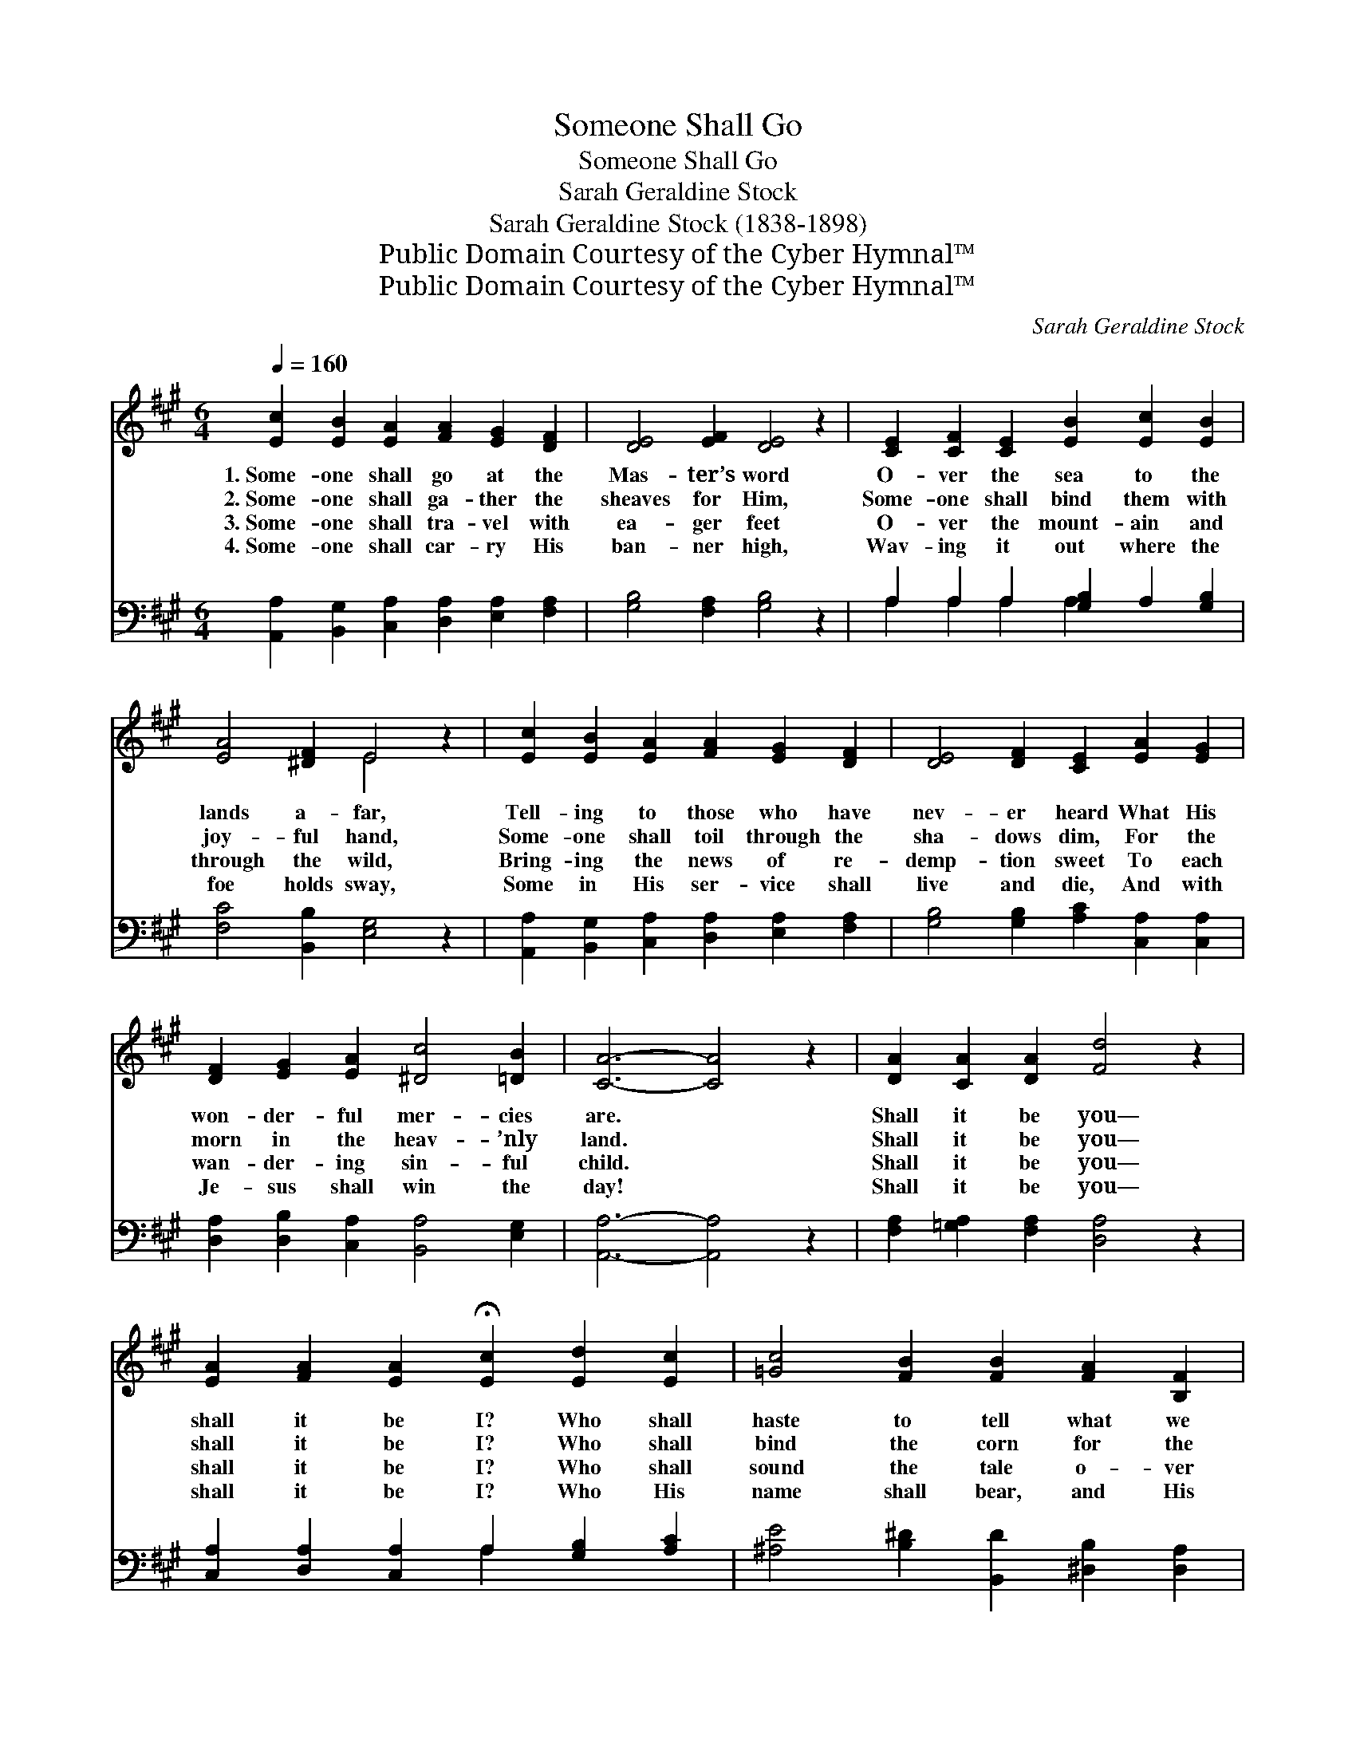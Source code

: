 X:1
T:Someone Shall Go
T:Someone Shall Go
T:Sarah Geraldine Stock
T:Sarah Geraldine Stock (1838-1898)
T:Public Domain Courtesy of the Cyber Hymnal™
T:Public Domain Courtesy of the Cyber Hymnal™
C:Sarah Geraldine Stock
Z:Public Domain
Z:Courtesy of the Cyber Hymnal™
%%score ( 1 2 ) ( 3 4 )
L:1/8
Q:1/4=160
M:6/4
K:A
V:1 treble 
V:2 treble 
V:3 bass 
V:4 bass 
V:1
 [Ec]2 [EB]2 [EA]2 [FA]2 [EG]2 [DF]2 | [DE]4 [EF]2 [DE]4 z2 | [CE]2 [CF]2 [CE]2 [EB]2 [Ec]2 [EB]2 | %3
w: 1.~Some- one shall go at the|Mas- ter’s word|O- ver the sea to the|
w: 2.~Some- one shall ga- ther the|sheaves for Him,|Some- one shall bind them with|
w: 3.~Some- one shall tra- vel with|ea- ger feet|O- ver the mount- ain and|
w: 4.~Some- one shall car- ry His|ban- ner high,|Wav- ing it out where the|
 [EA]4 [^DF]2 E4 z2 | [Ec]2 [EB]2 [EA]2 [FA]2 [EG]2 [DF]2 | [DE]4 [DF]2 [CE]2 [EA]2 [EG]2 | %6
w: lands a- far,|Tell- ing to those who have|nev- er heard What His|
w: joy- ful hand,|Some- one shall toil through the|sha- dows dim, For the|
w: through the wild,|Bring- ing the news of re-|demp- tion sweet To each|
w: foe holds sway,|Some in His ser- vice shall|live and die, And with|
 [DF]2 [EG]2 [EA]2 [^Dc]4 [=DB]2 | [CA]6- [CA]4 z2 | [DA]2 [CA]2 [DA]2 [Fd]4 z2 | %9
w: won- der- ful mer- cies|are. *|Shall it be you—|
w: morn in the heav- ’nly|land. *|Shall it be you—|
w: wan- der- ing sin- ful|child. *|Shall it be you—|
w: Je- sus shall win the|day! *|Shall it be you—|
 [EA]2 [FA]2 [EA]2 !fermata![Ec]2 [Ed]2 [Ec]2 | [=Gc]4 [FB]2 [FB]2 [FA]2 [B,F]2 | %11
w: shall it be I? Who shall|haste to tell what we|
w: shall it be I? Who shall|bind the corn for the|
w: shall it be I? Who shall|sound the tale o- ver|
w: shall it be I? Who His|name shall bear, and His|
 [B,F]4 [B,E]2 !fermata!E4 E2 | [EB]6 z4 [DE]2 | [CA]6- [CA]4 |] %14
w: know so well? Shall|you? Shall|I? *|
w: gold- en morn? Shall|you? Shall|I? *|
w: hill and dale? Shall|you? Shall|I? *|
w: tri- umph share? Shall|you? Shall|I? *|
V:2
 x12 | x12 | x12 | x6 E4 x2 | x12 | x12 | x12 | x12 | x12 | x12 | x12 | x6 E4 E2 | x12 | x10 |] %14
V:3
 [A,,A,]2 [B,,G,]2 [C,A,]2 [D,A,]2 [E,A,]2 [F,A,]2 | [G,B,]4 [F,A,]2 [G,B,]4 z2 | %2
 A,2 A,2 A,2 [G,B,]2 A,2 [G,B,]2 | [F,C]4 [B,,B,]2 [E,G,]4 z2 | %4
 [A,,A,]2 [B,,G,]2 [C,A,]2 [D,A,]2 [E,A,]2 [F,A,]2 | [G,B,]4 [G,B,]2 [A,C]2 [C,A,]2 [C,A,]2 | %6
 [D,A,]2 [D,B,]2 [C,A,]2 [B,,A,]4 [E,G,]2 | [A,,A,]6- [A,,A,]4 z2 | %8
 [F,A,]2 [=G,A,]2 [F,A,]2 [D,A,]4 z2 | [C,A,]2 [D,A,]2 [C,A,]2 A,2 [G,B,]2 [A,C]2 | %10
 [^A,E]4 [B,^D]2 [B,,D]2 [^D,B,]2 [D,A,]2 | [E,A,]4 [E,G,]2 [G,B,]4 [A,C]2 | [G,D]6 z4 [E,G,]2 | %13
 [A,,A,]6- [A,,A,]4 |] %14
V:4
 x12 | x12 | A,2 A,2 A,2 A,2 x4 | x12 | x12 | x12 | x12 | x12 | x12 | x6 A,2 x4 | x12 | x12 | x12 | %13
 x10 |] %14

